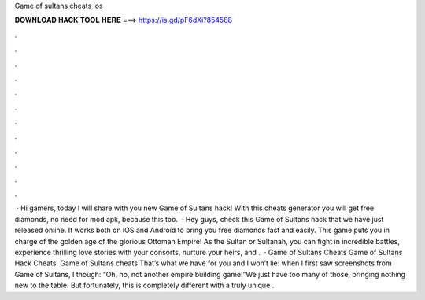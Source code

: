 Game of sultans cheats ios

𝐃𝐎𝐖𝐍𝐋𝐎𝐀𝐃 𝐇𝐀𝐂𝐊 𝐓𝐎𝐎𝐋 𝐇𝐄𝐑𝐄 ===> https://is.gd/pF6dXi?854588

.

.

.

.

.

.

.

.

.

.

.

.

 · Hi gamers, today I will share with you new Game of Sultans hack! With this cheats generator you will get free diamonds, no need for mod apk, because this too.  · Hey guys, check this Game of Sultans hack that we have just released online. It works both on iOS and Android to bring you free diamonds fast and easily. This game puts you in charge of the golden age of the glorious Ottoman Empire! As the Sultan or Sultanah, you can fight in incredible battles, experience thrilling love stories with your consorts, nurture your heirs, and .  · Game of Sultans Cheats Game of Sultans Hack Cheats. Game of Sultans cheats That’s what we have for you and I won’t lie: when I first saw screenshots from Game of Sultans, I though: “Oh, no, not another empire building game!”We just have too many of those, bringing nothing new to the table. But fortunately, this is completely different with a truly unique .